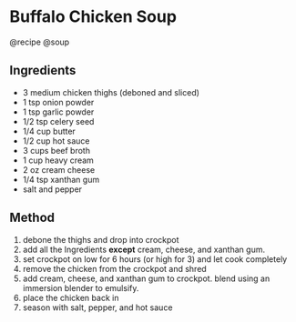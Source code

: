 * Buffalo Chicken Soup
@recipe @soup

** Ingredients

- 3 medium chicken thighs (deboned and sliced)
- 1 tsp onion powder
- 1 tsp garlic powder
- 1/2 tsp celery seed
- 1/4 cup butter
- 1/2 cup hot sauce
- 3 cups beef broth
- 1 cup heavy cream
- 2 oz cream cheese
- 1/4 tsp xanthan gum
- salt and pepper

** Method

1. debone the thighs and drop into crockpot
2. add all the Ingredients *except* cream, cheese, and xanthan gum.
3. set crockpot on low for 6 hours (or high for 3) and let cook completely
4. remove the chicken from the crockpot and shred
5. add cream, cheese, and xanthan gum to crockpot. blend using an immersion blender to emulsify.
6. place the chicken back in
7. season with salt, pepper, and hot sauce
